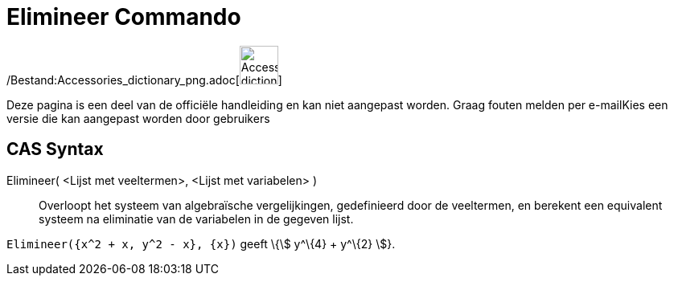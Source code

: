 = Elimineer Commando
:page-en: commands/Eliminate_Command
ifdef::env-github[:imagesdir: /nl/modules/ROOT/assets/images]

/Bestand:Accessories_dictionary_png.adoc[image:48px-Accessories_dictionary.png[Accessories
dictionary.png,width=48,height=48]]

Deze pagina is een deel van de officiële handleiding en kan niet aangepast worden. Graag fouten melden per
e-mail[.mw-selflink .selflink]##Kies een versie die kan aangepast worden door gebruikers##

== CAS Syntax

Elimineer( <Lijst met veeltermen>, <Lijst met variabelen> )::
  Overloopt het systeem van algebraïsche vergelijkingen, gedefinieerd door de veeltermen, en berekent een equivalent
  systeem na eliminatie van de variabelen in de gegeven lijst.

[EXAMPLE]
====

`++Elimineer({x^2 + x, y^2 - x}, {x})++` geeft \{stem:[ y^\{4} + y^\{2} ]}.

====
